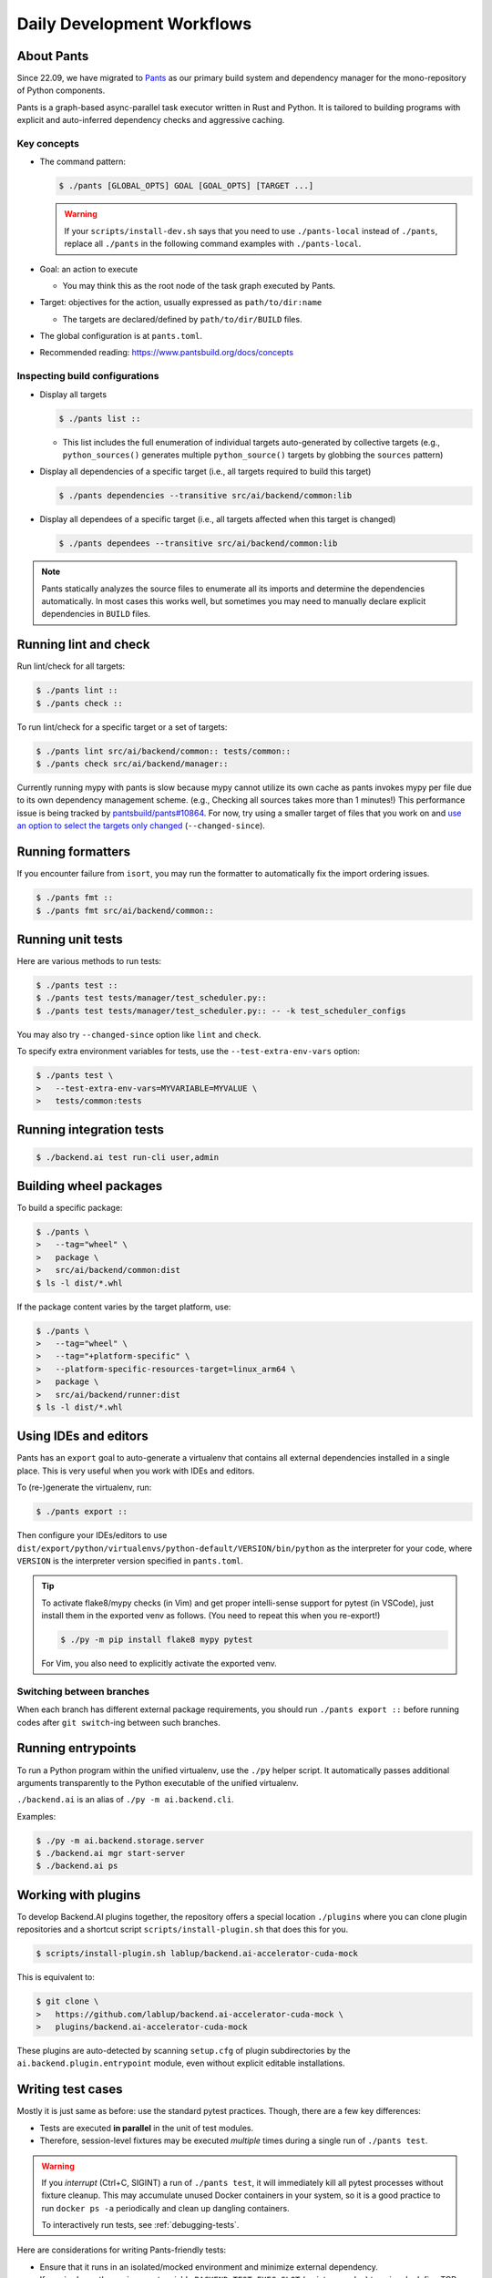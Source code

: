 Daily Development Workflows
===========================

About Pants
-----------

Since 22.09, we have migrated to `Pants <https://pantsbuild.org>`_ as our
primary build system and dependency manager for the mono-repository of Python
components.

Pants is a graph-based async-parallel task executor written in Rust and Python.
It is tailored to building programs with explicit and auto-inferred
dependency checks and aggressive caching.

Key concepts
~~~~~~~~~~~~

* The command pattern:

  .. code-block:: console

      $ ./pants [GLOBAL_OPTS] GOAL [GOAL_OPTS] [TARGET ...]

  .. warning::

      If your ``scripts/install-dev.sh`` says that you need to use
      ``./pants-local`` instead of ``./pants``, replace all ``./pants``
      in the following command examples with ``./pants-local``.

* Goal: an action to execute

  - You may think this as the root node of the task graph executed by Pants.

* Target: objectives for the action, usually expressed as ``path/to/dir:name``

  - The targets are declared/defined by ``path/to/dir/BUILD`` files.

* The global configuration is at ``pants.toml``.

* Recommended reading: https://www.pantsbuild.org/docs/concepts

Inspecting build configurations
~~~~~~~~~~~~~~~~~~~~~~~~~~~~~~~

* Display all targets

  .. code-block:: console

      $ ./pants list ::

  - This list includes the full enumeration of individual targets auto-generated
    by collective targets (e.g., ``python_sources()`` generates multiple
    ``python_source()`` targets by globbing the ``sources`` pattern)

* Display all dependencies of a specific target (i.e., all targets required to
  build this target)

  .. code-block:: console

      $ ./pants dependencies --transitive src/ai/backend/common:lib

* Display all dependees of a specific target (i.e., all targets affected when
  this target is changed)

  .. code-block:: console

      $ ./pants dependees --transitive src/ai/backend/common:lib

.. note::

   Pants statically analyzes the source files to enumerate all its imports
   and determine the dependencies automatically.  In most cases this works well,
   but sometimes you may need to manually declare explicit dependencies in
   ``BUILD`` files.

Running lint and check
----------------------

Run lint/check for all targets:

.. code-block:: console

    $ ./pants lint ::
    $ ./pants check ::

To run lint/check for a specific target or a set of targets:

.. code-block:: console

    $ ./pants lint src/ai/backend/common:: tests/common::
    $ ./pants check src/ai/backend/manager::

Currently running mypy with pants is slow because mypy cannot utilize its own cache as pants invokes mypy per file due to its own dependency management scheme.
(e.g., Checking all sources takes more than 1 minutes!)
This performance issue is being tracked by `pantsbuild/pants#10864
<https://github.com/pantsbuild/pants/issues/10864>`_.  For now, try using a
smaller target of files that you work on and `use an option to select the
targets only changed
<https://www.pantsbuild.org/docs/advanced-target-selection#running-over-changed-files-with---changed-since>`_ (``--changed-since``).

Running formatters
------------------

If you encounter failure from ``isort``, you may run the formatter to automatically fix the import ordering issues.

.. code-block:: console

   $ ./pants fmt ::
   $ ./pants fmt src/ai/backend/common::

Running unit tests
------------------

Here are various methods to run tests:

.. code-block:: console

    $ ./pants test ::
    $ ./pants test tests/manager/test_scheduler.py::
    $ ./pants test tests/manager/test_scheduler.py:: -- -k test_scheduler_configs

You may also try ``--changed-since`` option like ``lint`` and ``check``.

To specify extra environment variables for tests, use the ``--test-extra-env-vars``
option:

.. code-block:: console

    $ ./pants test \
    >   --test-extra-env-vars=MYVARIABLE=MYVALUE \
    >   tests/common:tests

Running integration tests
-------------------------

.. code-block:: console

    $ ./backend.ai test run-cli user,admin

Building wheel packages
-----------------------

To build a specific package:

.. code-block:: console

    $ ./pants \
    >   --tag="wheel" \
    >   package \
    >   src/ai/backend/common:dist
    $ ls -l dist/*.whl

If the package content varies by the target platform, use:

.. code-block:: console

    $ ./pants \
    >   --tag="wheel" \
    >   --tag="+platform-specific" \
    >   --platform-specific-resources-target=linux_arm64 \
    >   package \
    >   src/ai/backend/runner:dist
    $ ls -l dist/*.whl

Using IDEs and editors
----------------------

Pants has an ``export`` goal to auto-generate a virtualenv that contains all
external dependencies installed in a single place.
This is very useful when you work with IDEs and editors.

To (re-)generate the virtualenv, run:

.. code-block:: console

    $ ./pants export ::

Then configure your IDEs/editors to use
``dist/export/python/virtualenvs/python-default/VERSION/bin/python`` as the
interpreter for your code, where ``VERSION`` is the interpreter version
specified in ``pants.toml``.

.. tip::

   To activate flake8/mypy checks (in Vim) and get proper intelli-sense support
   for pytest (in VSCode), just install them in the exported venv as follows.
   (You need to repeat this when you re-export!)

   .. code-block:: console

      $ ./py -m pip install flake8 mypy pytest

   For Vim, you also need to explicitly activate the exported venv.

Switching between branches
~~~~~~~~~~~~~~~~~~~~~~~~~~

When each branch has different external package requirements, you should run ``./pants export ::``
before running codes after ``git switch``-ing between such branches.

Running entrypoints
-------------------

To run a Python program within the unified virtualenv, use the ``./py`` helper
script.  It automatically passes additional arguments transparently to the
Python executable of the unified virtualenv.

``./backend.ai`` is an alias of ``./py -m ai.backend.cli``.

Examples:

.. code-block:: console

    $ ./py -m ai.backend.storage.server
    $ ./backend.ai mgr start-server
    $ ./backend.ai ps

Working with plugins
--------------------

To develop Backend.AI plugins together, the repository offers a special location
``./plugins`` where you can clone plugin repositories and a shortcut script
``scripts/install-plugin.sh`` that does this for you.

.. code-block:: console

    $ scripts/install-plugin.sh lablup/backend.ai-accelerator-cuda-mock

This is equivalent to:

.. code-block:: console

    $ git clone \
    >   https://github.com/lablup/backend.ai-accelerator-cuda-mock \
    >   plugins/backend.ai-accelerator-cuda-mock

These plugins are auto-detected by scanning ``setup.cfg`` of plugin subdirectories
by the ``ai.backend.plugin.entrypoint`` module, even without explicit editable installations.

Writing test cases
------------------

Mostly it is just same as before: use the standard pytest practices.
Though, there are a few key differences:

- Tests are executed **in parallel** in the unit of test modules.

- Therefore, session-level fixtures may be executed *multiple* times during a
  single run of ``./pants test``.

.. warning::

  If you *interrupt* (Ctrl+C, SIGINT) a run of ``./pants test``, it will
  immediately kill all pytest processes without fixture cleanup. This may
  accumulate unused Docker containers in your system, so it is a good practice
  to run ``docker ps -a`` periodically and clean up dangling containers.

  To interactively run tests, see :ref:`debugging-tests`.

Here are considerations for writing Pants-friendly tests:

* Ensure that it runs in an isolated/mocked environment and minimize external dependency.

* If required, use the environment variable ``BACKEND_TEST_EXEC_SLOT`` (an integer
  value) to uniquely define TCP port numbers and other resource identifiers to
  allow parallel execution.
  `Refer the Pants docs <https://www.pantsbuild.org/docs/reference-pytest#section-execution-slot-var](https://www.pantsbuild.org/docs/reference-pytest#section-execution-slot-var>`_.

* Use ``ai.backend.testutils.bootstrap`` to populate a single-node
  Redis/etcd/Postgres container as fixtures of your test cases.
  Import the fixture and use it like a plain pytest fixture.

  - These fixtures create those containers with **OS-assigned public port
    numbers** and give you a tuple of container ID and a
    ``ai.backend.common.types.HostPortPair`` for use in test codes. In manager and
    agent tests, you could just refer ``local_config`` to get a pre-populated
    local configurations with those port numbers.

  - In this case, you may encounter ``flake8`` complaining about unused imports
    and redefinition. Use ``# noqa: F401`` and ``# noqa: F811`` respectively for now.

.. warning::

   **About using /tmp in tests**

   If your Docker service is installed using **Snap** (e.g., Ubuntu 20.04 or
   later), it cannot access the system ``/tmp`` directory because Snap applies a
   private "virtualized" tmp directory to the Docker service.

   You should use other locations under the user's home directory (or
   preferably ``.tmp`` in the working copy directory) to avoid mount failures
   for the developers/users in such platforms.

   It is okay to use the system ``/tmp`` directory if they are not mounted inside
   any containers.

Writing documentation
---------------------

* Create a new pyenv virtualenv based on Python 3.10.

  .. code-block:: console

     $ pyenv virtualenv 3.10.4 venv-bai-docs

* Activate the virtualenv and run:

  .. code-block:: console

     $ pyenv activate venv-bai-docs
     $ pip install -U pip setuptools wheel
     $ pip install -U -r docs/requirements.txt

* You can build the docs as follows:

  .. code-block:: console

     $ cd docs
     $ pyenv activate venv-bai-docs
     $ make html

* To locally serve the docs:

  .. code-block:: console

     $ cd docs
     $ python -m http.server --directory=_build/html

(TODO: Use Pants' own Sphinx support when `pantsbuild/pants#15512 <https://github.com/pantsbuild/pants/pull/15512>`_ is released.)


Advanced Topics
---------------

Adding new external dependencies
~~~~~~~~~~~~~~~~~~~~~~~~~~~~~~~~

* Add the package version requirements to the unified requirements file (``./requirements.txt``).

* Update the ``module_mapping`` field in the root build configuration (``./BUILD``)
  if the package name and its import name differs.

* Update the ``type_stubs_module_mapping`` field in the root build configuration
  if the package provides a type stubs package separately.

* Run:

  .. code-block:: console

     $ ./pants generate-lockfiles
     $ ./pants export ::

Merging lockfile conflicts
~~~~~~~~~~~~~~~~~~~~~~~~~~

When you work on a branch that adds a new external dependency and the main branch has also
another external dependency addition, merging the main branch into your branch is likely to
make a merge conflict on ``python.lock`` file.

In this case, you can just do the followings since we can just *regenerate* the lockfile
after merging ``requirements.txt`` and ``BUILD`` files.

.. code-block:: console

   $ git merge main
   ... it says a conflict on python.lock ...
   $ git checkout --theirs python.lock
   $ ./pants generate-lockfiles --resolve=python-default
   $ git add python.lock
   $ git commit

Resetting Pants
~~~~~~~~~~~~~~~

If Pants behaves strangely, you could simply reset all its runtime-generated files by:

.. code-block:: console

   $ killall pantsd
   $ rm -r .tmp .pants.d ~/.cache/pants

After this, re-running any Pants command will automatically reinitialize itself and
all cached data as necessary.

.. _debugging-tests:

Debugging test cases (or interactively running test cases)
~~~~~~~~~~~~~~~~~~~~~~~~~~~~~~~~~~~~~~~~~~~~~~~~~~~~~~~~~~

When your tests *hang*, you can try adding the ``--debug`` flag to the ``./pants test`` command:

.. code-block:: console

   $ ./pants test --debug ...

so that Pants runs the designated test targets **serially and interactively**.
This means that you can directly observe the console output and Ctrl+C to
gracefully shutdown the tests  with fixture cleanup. You can also apply
additional pytest options such as ``--fulltrace``, ``-s``, etc. by passing them
after target arguments and ``--`` when executing ``./pants test`` command.

Boosting the performance of Pants commands
~~~~~~~~~~~~~~~~~~~~~~~~~~~~~~~~~~~~~~~~~~

Since Pants uses temporary directories for aggressive caching, you could make
the ``.tmp`` directory under the working copy root a tmpfs partition:

.. code-block:: console

   $ sudo mount -t tmpfs -o size=4G tmpfs .tmp

* To make this persistent across reboots, add the following line to ``/etc/fstab``:

  .. code-block:: text

     tmpfs /path/to/dir/.tmp tmpfs defaults,size=4G 0 0

* The size should be more than 3GB.
  (Running ``./pants test ::`` consumes about 2GB.)

* To change the size at runtime, you could simply remount it with a new size option:

  .. code-block:: console

     $ sudo mount -t tmpfs -o remount,size=8G tmpfs .tmp

Making a new release
~~~~~~~~~~~~~~~~~~~~

* Update ``./VERSION`` file to set a new version number. (Remove the ending new
  line, e.g., using ``set noeol`` in Vim.  This is also configured in
  ``./editorconfig``)

* Run ``LOCKSET=tools/towncrier ./py -m towncrier`` to auto-generate the changelog.

  - You may append ``--draft`` to see a preview of the changelog update without
    actually modifying the filesytem.

  - (WIP: `lablup/backend.ai#427 <https://github.com/lablup/backend.ai/pull/427>`_).

* Make a new git commit with the commit message: "release: <version>".

* Make an annotated tag to the commit with the message: "Release v<version>"
  or "Pre-release v<version>" depending on the release version.

* Push the commit and tag.  The GitHub Actions workflow will build the packages
  and publish them to PyPI.

Backporting to legacy per-pkg repositories
~~~~~~~~~~~~~~~~~~~~~~~~~~~~~~~~~~~~~~~~~~

* Use ``git diff`` and ``git apply`` instead of ``git cherry-pick``.

  - To perform a three-way merge for conflicts, add ``-3`` option to the ``git apply`` command.

  - You may need to rewrite some codes as the package structure differs. (The
    new mono repository has more fine-grained first party packages divided from
    the ``backend.ai-common`` package.)

* When referring the PR/issue numbers in the commit for per-pkg repositories,
  update them like ``lablup/backend.ai#NNN`` instead of ``#NNN``.
